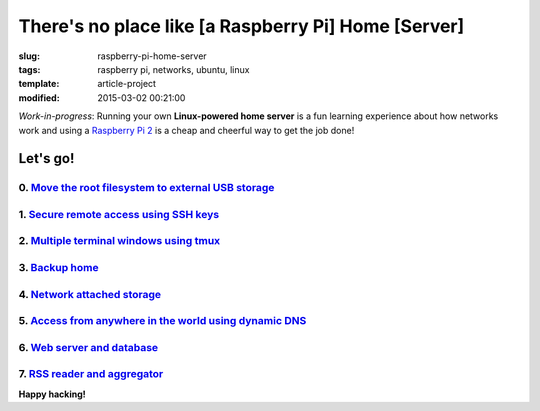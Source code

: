 ====================================================
There's no place like [a Raspberry Pi] Home [Server]
====================================================

:slug: raspberry-pi-home-server
:tags: raspberry pi, networks, ubuntu, linux
:template: article-project
:modified: 2015-03-02 00:21:00

.. image:: images/raspberry-pi-home-server.png
    :align: right
    :alt: Raspberry Pi Home Server
    :width: 300px
    :height: 300px

*Work-in-progress*: Running your own **Linux-powered home server** is a fun learning experience about how networks work and using a `Raspberry Pi 2 <http://www.circuidipity.com/tag-raspberry-pi.html>`_ is a cheap and cheerful way to get the job done!

Let's go!
=========

0. `Move the root filesystem to external USB storage <http://www.circuidipity.com/run-a-raspberry-pi-2-from-external-usb-storage.html>`_
----------------------------------------------------------------------------------------------------------------------------------------

1. `Secure remote access using SSH keys <http://www.circuidipity.com/secure-remote-access-using-ssh-keys.html>`_
----------------------------------------------------------------------------------------------------------------

2. `Multiple terminal windows using tmux <http://www.circuidipity.com/tmux.html>`_
----------------------------------------------------------------------------------

3. `Backup home <http://www.circuidipity.com/backup-home.html>`_
----------------------------------------------------------------

4. `Network attached storage <http://www.circuidipity.com/nas-raspberry-pi-sshfs.html>`_
----------------------------------------------------------------------------------------

5. `Access from anywhere in the world using dynamic DNS <http://www.circuidipity.com/ddns-openwrt.html>`_
---------------------------------------------------------------------------------------------------------

6. `Web server and database <http://www.circuidipity.com/php-nginx-postgresql.html>`_
-------------------------------------------------------------------------------------

7. `RSS reader and aggregator <http://www.circuidipity.com/ttrss.html>`_
------------------------------------------------------------------------

**Happy hacking!**
